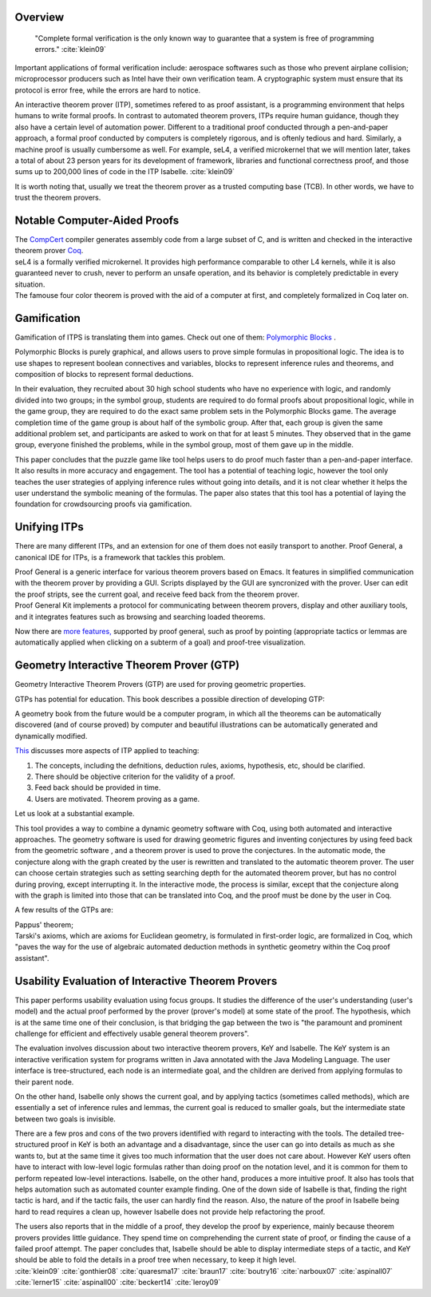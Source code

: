.. :Authors: - Ke Du

.. title:: Interactive Theorem Provers

Overview
========
  


  "Complete formal verification is the only known way to guarantee that a system is free of programming errors." :cite:`klein09` 

Important applications of formal verification include: aerospace softwares such as those who prevent airplane collision;
microprocessor producers such as Intel have their own verification team.
A cryptographic system must ensure that its protocol is error free, while the errors are hard to notice.

An interactive theorem prover (ITP), sometimes refered to as proof assistant, is a programming environment that helps 
humans to write formal proofs. In contrast to automated theorem provers, ITPs require human guidance, 
though they also have a certain level of automation power. 
Different to a traditional proof conducted through a pen-and-paper approach, a formal proof conducted by computers
is completely rigorous, and is oftenly tedious and hard. Similarly, a machine proof is usually cumbersome as well.
For example, seL4, a verified microkernel that we will mention later, takes a total of about 23 person years for its 
development of framework, libraries and functional correctness proof, and those sums up to 200,000 lines of code in the ITP Isabelle. :cite:`klein09`

It is worth noting that, usually we treat the theorem prover as a trusted computing base (TCB). In other words, we have to trust the theorem provers.



Notable Computer-Aided Proofs
=============================
.. container:: bib-item

  .. bibliography:: itp.bib
    :filter: key == 'leroy09'

  The `CompCert <http://compcert.inria.fr/doc/index.html>`_ 
  compiler generates assembly code from a large subset of C, and is written and checked in the interactive theorem prover `Coq <https://coq.inria.fr/documentation>`_.
  
.. container:: bib-item

  .. bibliography:: itp.bib
    :filter: key == 'klein09'

  seL4 is a formally verified microkernel. It provides high performance comparable to other L4 kernels, 
  while it is also guaranteed never to crush,
  never to perform an unsafe operation, and its behavior is completely predictable in every situation.

.. container:: bib-item

  .. bibliography:: itp.bib
    :filter: key == 'gonthier08'

  The famouse four color theorem is proved with the aid of a computer at first,
  and completely formalized in Coq later on.


Gamification
============
Gamification of ITPS is translating them into games. 
Check out one of them: `Polymorphic Blocks <https://cseweb.ucsd.edu/~lerner/pb.html>`_ .

.. container:: bib-item

  .. bibliography:: itp.bib
    :filter: key == 'lerner15'

  Polymorphic Blocks is purely graphical, and allows users to 
  prove simple formulas in propositional logic. The idea is to use shapes to represent boolean connectives and
  variables, blocks to represent inference rules and theorems, and composition of blocks to represent formal deductions.

  In their evaluation, they recruited about 30 high school students who have no experience with logic, and randomly divided into two
  groups; in the symbol group, students are required to do formal proofs about propositional logic, while in the game group, they are
  required to do the exact same problem sets in the Polymorphic Blocks game. The average completion time of the game group is about half
  of the symbolic group. After that, each group is given the same additional problem set, and participants are asked to work on that for
  at least 5 minutes. They observed that in the game group, everyone finished the problems, while in the symbol group, most of them gave
  up in the middle.

  This paper concludes that the puzzle game like tool helps users to do proof much faster than a pen-and-paper interface.
  It also results in more accuracy and engagement. The tool has a potential of teaching
  logic, however the tool only teaches the user strategies of applying inference rules without going into details, and it is not clear
  whether it helps the user understand the symbolic meaning of the formulas. The paper also states that this tool has a potential of
  laying the foundation for crowdsourcing proofs via gamification.

Unifying ITPs
=============
There are many different ITPs, and an extension for one of them
does not easily transport to another. Proof General, a canonical IDE for ITPs,
is a framework that tackles this problem.

.. container:: bib-item

  .. bibliography:: itp.bib
    :filter: key == 'aspinall00'

  Proof General is a generic interface for various theorem provers based on Emacs. It features in simplified communication with the 
  theorem prover by providing a GUI. Scripts displayed by the GUI are syncronized with the prover. User can edit the proof
  stripts, see the current goal, and receive feed back from the theorem prover.

.. container:: bib-item

  .. bibliography:: itp.bib
    :filter: key == 'aspinall07'

  Proof General Kit implements a protocol for communicating between
  theorem provers, display and other auxiliary tools, and it integrates features such as browsing and searching loaded theorems.


Now there are `more features, <http://proofgeneral.inf.ed.ac.uk/htmlshow.php?title=Proof+General+user+manual&file=releases%2FProofGeneral%2Fdoc%2FProofGeneral%2FProofGeneral_2.html>`_
supported by proof general, such as proof by pointing (appropriate tactics or lemmas are automatically applied
when clicking on a subterm of a goal) and proof-tree visualization.


Geometry Interactive Theorem Prover (GTP)
=========================================

Geometry Interactive Theorem Provers (GTP) are used for proving geometric properties.

GTPs has potential for education. 
This book describes a possible direction of developing GTP:

.. container:: bib-item

  .. bibliography:: itp.bib
    :filter: key == 'quaresma17'

  A geometry book from the future would
  be a computer program, in which all the theorems can be automatically discovered (and of course proved) by
  computer and beautiful illustrations can be automatically generated and dynamically modified. 
  
`This <https://www.uc.pt/en/congressos/thedu/thedu18/ficheiros/TalkNarboux>`_
discusses more aspects of ITP applied to teaching:

1. The concepts, including the defnitions, deduction rules, axioms, hypothesis, etc, should be clarified.
2. There should be objective criterion for the validity of a proof.
3. Feed back should be provided in time.
4. Users are motivated. Theorem proving as a game.

Let us look at a substantial example. 

.. container:: bib-item

  .. bibliography:: itp.bib
    :filter: key == 'narboux07'
  
  This tool provides a way to combine a dynamic geometry software with Coq, using both automated and interactive approaches.
  The geometry software is used for drawing geometric figures and inventing conjectures by using feed back from the geometric software
  , and a theorem prover is used to prove the conjectures.
  In the automatic mode, the conjecture along with the graph created by the user is rewritten and translated to the automatic theorem prover.
  The user can choose certain strategies such as setting searching depth for the automated theorem prover, but has no control during proving,
  except interrupting it.
  In the interactive mode, the process is similar, except that the conjecture along with the graph is limited into those that can be 
  translated into Coq, and the proof must be done by the user in Coq.

A few results of the GTPs are: 

.. container:: bib-item

  .. bibliography:: itp.bib
    :filter: key == 'braun17'
  
  Pappus' theorem;

.. container:: bib-item

  .. bibliography:: itp.bib
    :filter: key == 'boutry16'

  Tarski's axioms, which are axioms for Euclidean geometry,
  is formulated in first-order logic, are formalized in Coq, which "paves the way for the use of algebraic automated 
  deduction methods in synthetic geometry within the Coq proof assistant".

Usability Evaluation of Interactive Theorem Provers
=========================================================
.. container:: bib-item

  .. bibliography:: itp.bib
    :filter: key == 'beckert14'
    
  This paper performs usability evaluation using focus groups.
  It studies the difference of the user's understanding (user's model) and the actual proof performed 
  by the prover (prover's model) at some state of the proof. The hypothesis, which is at the same time one of their conclusion,
  is that bridging the gap between the two is "the paramount and prominent challenge for efficient and effectively
  usable general theorem provers". 

  The evaluation involves discussion about two interactive theorem provers, KeY and Isabelle.
  The KeY system is an interactive verification system for programs
  written in Java annotated with the Java Modeling Language. The user interface is tree-structured,
  each node is an intermediate goal, and the children are derived from applying formulas to their parent node.

  On the other hand, Isabelle only shows the current goal, and by applying tactics (sometimes called methods), which are essentially 
  a set of inference rules and lemmas, the current goal is reduced to smaller goals, but the intermediate state 
  between two goals is invisible.  

  There are a few pros and cons of the two provers identified with regard to interacting with the tools. 
  The detailed tree-structured proof in KeY is both an advantage and a
  disadvantage, since the user can go into details as much as she wants to, but at the same time 
  it gives too much information that the user does not care about. 
  However KeY users often have to interact with
  low-level logic formulas rather than doing proof on the notation level, and it is common for them to perform repeated low-level interactions. 
  Isabelle, on the other hand, produces a more intuitive proof.
  It also has tools that helps automation such as automated counter example finding. One of the down side of Isabelle is that, finding the right tactic
  is hard, and if the tactic fails, the user can hardly find the reason. 
  Also, the nature of the proof in Isabelle being hard to read requires a clean up,
  however Isabelle does not provide help refactoring the proof. 

  The users also reports that in the middle of a proof, they develop the proof by experience, 
  mainly because theorem provers provides little guidance. They spend time on comprehending the current state of proof, or
  finding the cause of a failed proof attempt. The paper concludes that, Isabelle should be able to display intermediate steps of a tactic,
  and KeY should be able to fold the details in a proof tree when necessary, to keep it high level.



.. container:: hidden

  :cite:`klein09`
  :cite:`gonthier08`
  :cite:`quaresma17`
  :cite:`braun17`
  :cite:`boutry16`
  :cite:`narboux07`
  :cite:`aspinall07`
  :cite:`lerner15`
  :cite:`aspinall00`
  :cite:`beckert14`
  :cite:`leroy09`